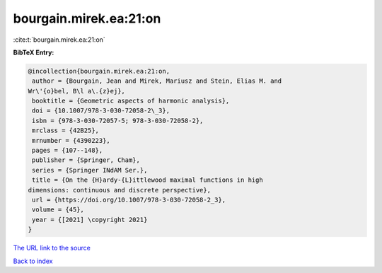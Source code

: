 bourgain.mirek.ea:21:on
=======================

:cite:t:`bourgain.mirek.ea:21:on`

**BibTeX Entry:**

.. code-block:: bibtex

   @incollection{bourgain.mirek.ea:21:on,
    author = {Bourgain, Jean and Mirek, Mariusz and Stein, Elias M. and
   Wr\'{o}bel, B\l a\.{z}ej},
    booktitle = {Geometric aspects of harmonic analysis},
    doi = {10.1007/978-3-030-72058-2\_3},
    isbn = {978-3-030-72057-5; 978-3-030-72058-2},
    mrclass = {42B25},
    mrnumber = {4390223},
    pages = {107--148},
    publisher = {Springer, Cham},
    series = {Springer INdAM Ser.},
    title = {On the {H}ardy-{L}ittlewood maximal functions in high
   dimensions: continuous and discrete perspective},
    url = {https://doi.org/10.1007/978-3-030-72058-2_3},
    volume = {45},
    year = {[2021] \copyright 2021}
   }
`The URL link to the source <ttps://doi.org/10.1007/978-3-030-72058-2_3}>`_


`Back to index <../By-Cite-Keys.html>`_
